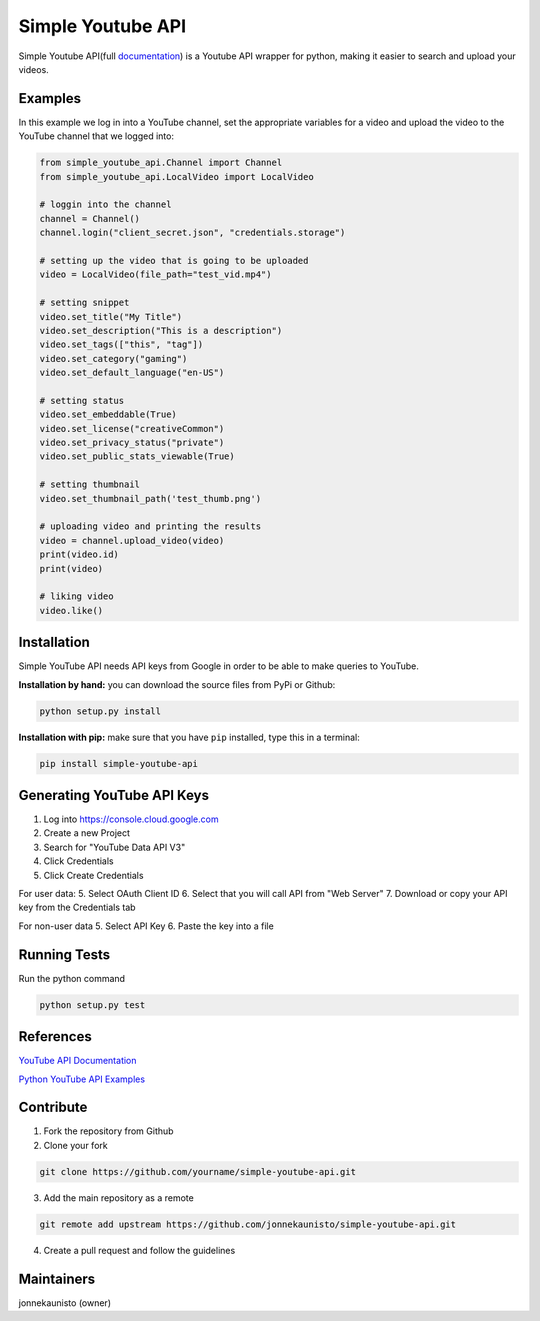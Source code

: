 Simple Youtube API
==================

.. image:: https://badge.fury.io/py/simple-youtube-api.svg
    :target: https://badge.fury.io/py/simple-youtube-api
    :alt: Simple YouTube API page on the Python Package Index
.. image:: https://travis-ci.org/jonnekaunisto/simple-youtube-api.svg?branch=master
    :target: https://travis-ci.org/jonnekaunisto/simple-youtube-api
    :alt: Build status on travis
.. image:: https://coveralls.io/repos/github/jonnekaunisto/simple-youtube-api/badge.svg?branch=master
    :target: https://coveralls.io/github/jonnekaunisto/simple-youtube-api?branch=master
    :alt: Coverage on coveralls



Simple Youtube API(full documentation_) is a Youtube API wrapper for python, making it easier to search and upload your videos.


Examples
--------

In this example we log in into a YouTube channel, set the appropriate variables for a video and upload the video to the YouTube channel that we logged into:

.. code:: python

    from simple_youtube_api.Channel import Channel
    from simple_youtube_api.LocalVideo import LocalVideo

    # loggin into the channel
    channel = Channel()
    channel.login("client_secret.json", "credentials.storage")

    # setting up the video that is going to be uploaded
    video = LocalVideo(file_path="test_vid.mp4")

    # setting snippet
    video.set_title("My Title")
    video.set_description("This is a description")
    video.set_tags(["this", "tag"])
    video.set_category("gaming")
    video.set_default_language("en-US")

    # setting status
    video.set_embeddable(True)
    video.set_license("creativeCommon")
    video.set_privacy_status("private")
    video.set_public_stats_viewable(True)

    # setting thumbnail
    video.set_thumbnail_path('test_thumb.png')

    # uploading video and printing the results
    video = channel.upload_video(video)
    print(video.id)
    print(video)

    # liking video
    video.like()



Installation
------------
Simple YouTube API needs API keys from Google in order to be able to make queries to YouTube.

**Installation by hand:** you can download the source files from PyPi or Github:

.. code:: bash

    python setup.py install

**Installation with pip:** make sure that you have ``pip`` installed, type this in a terminal:

.. code:: bash

    pip install simple-youtube-api
    
  
Generating YouTube API Keys
---------------------------
1. Log into https://console.cloud.google.com
2. Create a new Project
3. Search for "YouTube Data API V3"
4. Click Credentials
5. Click Create Credentials

For user data:
5. Select OAuth Client ID
6. Select that you will call API from "Web Server"
7. Download or copy your API key from the Credentials tab

For non-user data
5. Select API Key
6. Paste the key into a file

Running Tests
-------------
Run the python command

.. code:: bash 

   python setup.py test

References
----------
`YouTube API Documentation`_

`Python YouTube API Examples`_


Contribute
----------
1. Fork the repository from Github
2. Clone your fork 

.. code:: bash 

   git clone https://github.com/yourname/simple-youtube-api.git

3. Add the main repository as a remote

.. code:: bash

    git remote add upstream https://github.com/jonnekaunisto/simple-youtube-api.git

4. Create a pull request and follow the guidelines


Maintainers
-----------
jonnekaunisto (owner)


.. _`YouTube API Documentation`: https://developers.google.com/youtube/v3/docs/
.. _`Python YouTube API Examples`: https://github.com/youtube/api-samples/tree/master/python
.. _documentation: https://simple-youtube-api.readthedocs.io/




